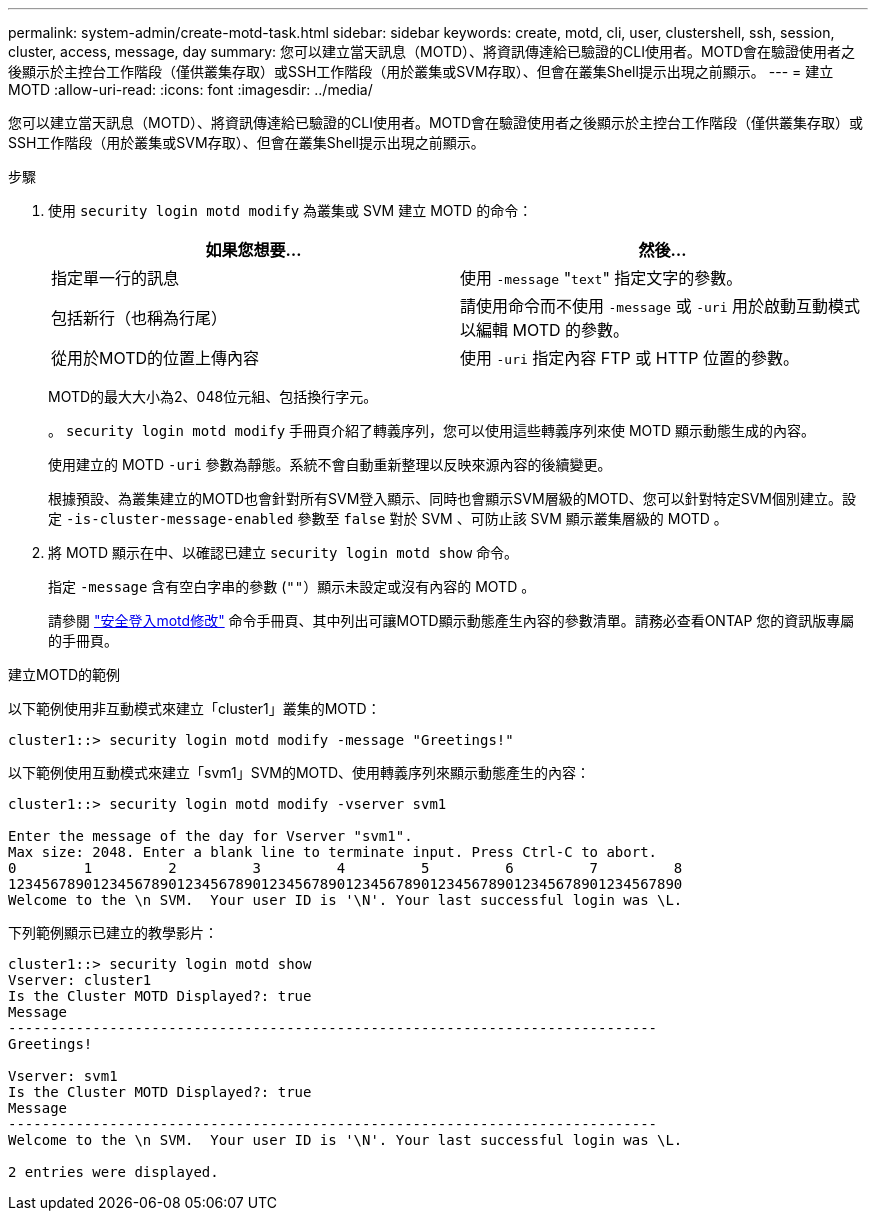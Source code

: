 ---
permalink: system-admin/create-motd-task.html 
sidebar: sidebar 
keywords: create, motd, cli, user, clustershell, ssh, session, cluster, access, message, day 
summary: 您可以建立當天訊息（MOTD）、將資訊傳達給已驗證的CLI使用者。MOTD會在驗證使用者之後顯示於主控台工作階段（僅供叢集存取）或SSH工作階段（用於叢集或SVM存取）、但會在叢集Shell提示出現之前顯示。 
---
= 建立 MOTD
:allow-uri-read: 
:icons: font
:imagesdir: ../media/


[role="lead"]
您可以建立當天訊息（MOTD）、將資訊傳達給已驗證的CLI使用者。MOTD會在驗證使用者之後顯示於主控台工作階段（僅供叢集存取）或SSH工作階段（用於叢集或SVM存取）、但會在叢集Shell提示出現之前顯示。

.步驟
. 使用 `security login motd modify` 為叢集或 SVM 建立 MOTD 的命令：
+
|===
| 如果您想要... | 然後... 


 a| 
指定單一行的訊息
 a| 
使用 `-message` "[.code]``text``" 指定文字的參數。



 a| 
包括新行（也稱為行尾）
 a| 
請使用命令而不使用 `-message` 或 `-uri` 用於啟動互動模式以編輯 MOTD 的參數。



 a| 
從用於MOTD的位置上傳內容
 a| 
使用 `-uri` 指定內容 FTP 或 HTTP 位置的參數。

|===
+
MOTD的最大大小為2、048位元組、包括換行字元。

+
。 `security login motd modify` 手冊頁介紹了轉義序列，您可以使用這些轉義序列來使 MOTD 顯示動態生成的內容。

+
使用建立的 MOTD `-uri` 參數為靜態。系統不會自動重新整理以反映來源內容的後續變更。

+
根據預設、為叢集建立的MOTD也會針對所有SVM登入顯示、同時也會顯示SVM層級的MOTD、您可以針對特定SVM個別建立。設定 `-is-cluster-message-enabled` 參數至 `false` 對於 SVM 、可防止該 SVM 顯示叢集層級的 MOTD 。

. 將 MOTD 顯示在中、以確認已建立 `security login motd show` 命令。
+
指定 `-message` 含有空白字串的參數 (`""`）顯示未設定或沒有內容的 MOTD 。

+
請參閱 https://docs.netapp.com/ontap-9/topic/com.netapp.doc.dot-cm-cmpr-980/security%5F%5Flogin%5F%5Fmotd%5F%5Fmodify.html["安全登入motd修改"] 命令手冊頁、其中列出可讓MOTD顯示動態產生內容的參數清單。請務必查看ONTAP 您的資訊版專屬的手冊頁。



.建立MOTD的範例
以下範例使用非互動模式來建立「cluster1」叢集的MOTD：

[listing]
----
cluster1::> security login motd modify -message "Greetings!"
----
以下範例使用互動模式來建立「svm1」SVM的MOTD、使用轉義序列來顯示動態產生的內容：

[listing]
----
cluster1::> security login motd modify -vserver svm1

Enter the message of the day for Vserver "svm1".
Max size: 2048. Enter a blank line to terminate input. Press Ctrl-C to abort.
0        1         2         3         4         5         6         7         8
12345678901234567890123456789012345678901234567890123456789012345678901234567890
Welcome to the \n SVM.  Your user ID is '\N'. Your last successful login was \L.
----
下列範例顯示已建立的教學影片：

[listing]
----
cluster1::> security login motd show
Vserver: cluster1
Is the Cluster MOTD Displayed?: true
Message
-----------------------------------------------------------------------------
Greetings!

Vserver: svm1
Is the Cluster MOTD Displayed?: true
Message
-----------------------------------------------------------------------------
Welcome to the \n SVM.  Your user ID is '\N'. Your last successful login was \L.

2 entries were displayed.
----